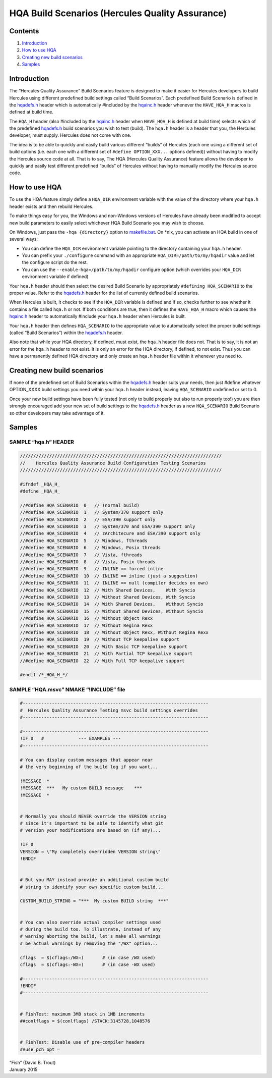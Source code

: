 HQA Build Scenarios (Hercules Quality Assurance)
================================================

Contents
--------

1. `Introduction <#Introduction>`__
2. `How to use HQA <#How-to-use-HQA>`__
3. `Creating new build scenarios <#Creating-new-build-scenarios>`__
4. `Samples <#Samples>`__

Introduction
------------

The “Hercules Quality Assurance” Build Scenarios feature is designed to
make it easier for Hercules developers to build Hercules using different
predefined build settings called “Build Scenarios”. Each predefined
Build Scenario is defined in the `hqadefs.h <../hqadefs.h>`__ header
which is automatically #included by the `hqainc.h <../hqainc.h>`__
header whenever the ``HAVE_HQA_H`` macros is defined at build time.

The ``HQA_H`` header (also #included by the `hqainc.h <../hqainc.h>`__
header when ``HAVE_HQA_H`` is defined at build time) selects which of
the predefined `hqadefs.h <../hqadefs.h>`__ build scenarios you wish to
test (build). The ``hqa.h`` header is a header that you, the Hercules
developer, must supply. Hercules does not come with one.

The idea is to be able to quickly and easily build various different
“builds” of Hercules (each one using a different set of build options
(i.e. each one with a different set of ``#define OPTION_XXX...`` options
defined)) without having to modify the Hercules source code at all. That
is to say, The HQA (Hercules Quality Assurance) feature allows the
developer to quickly and easily test different predefined “builds” of
Hercules without having to manually modify the Hercules source code.

How to use HQA
--------------

To use the HQA feature simply define a ``HQA_DIR`` environment variable
with the value of the directory where your ``hqa.h`` header exists and
then rebuild Hercules.

To make things easy for you, the Windows and non-Windows versions of
Hercules have already been modified to accept new build parameters to
easily select whichever HQA Build Scenario you may wish to choose.

On Windows, just pass the ``-hqa {directory}`` option to
`makefile.bat <../makefile.bat>`__. On \*nix, you can activate an HQA
build in one of several ways:

-  You can define the ``HQA_DIR`` environment variable pointing to the
   directory containing your ``hqa.h`` header.
-  You can prefix your ``./configure`` command with an appropriate
   ``HQA_DIR=/path/to/my/hqadir`` value and let the configure script do
   the rest.
-  You can use the ``--enable-hqa=/path/to/my/hqadir`` configure option
   (which overrides your ``HQA_DIR`` environment variable if defined)

Your ``hqa.h`` header should then select the desired Build Scenario by
appropriately ``#defining HQA_SCENARIO`` to the proper value. Refer to
the `hqadefs.h <../hqadefs.h>`__ header for the list of currently
defined build scenarios.

When Hercules is built, it checks to see if the ``HQA_DIR`` variable is
defined and if so, checks further to see whether it contains a file
called ``hqa.h`` or not. If both conditions are true, then it defines
the ``HAVE_HQA_H`` macro which causes the `hqainc.h <../hqainc.h>`__
header to automatically #include your ``hqa.h`` header when Hercules is
built.

Your ``hqa.h`` header then defines ``HQA_SCENARIO`` to the appropriate
value to automatically select the proper build settings (called “Build
Scenarios”) within the `hqadefs.h <../hqadefs.h>`__ header.

Also note that while your HQA directory, if defined, must exist, the
``hqa.h`` header file does not. That is to say, it is not an error for
the ``hqa.h`` header to not exist. It is only an error for the HQA
directory, if defined, to not exist. Thus you can have a permanently
defined HQA directory and only create an ``hqa.h`` header file within it
whenever you need to.

Creating new build scenarios
----------------------------

If none of the predefined set of Build Scenarios within the
`hqadefs.h <../hqadefs.h>`__ header suits your needs, then just #define
whatever OPTION_XXXX build settings you need within your ``hqa.h``
header instead, leaving ``HQA_SCENARIO`` undefined or set to 0.

Once your new build settings have been fully tested (not only to build
properly but also to run properly too!) you are then strongly encouraged
add your new set of build settings to the `hqadefs.h <../hqadefs.h>`__
header as a new ``HQA_SCENARIO`` Build Scenario so other developers may
take advantage of it.

Samples
-------

SAMPLE “hqa.h” HEADER
~~~~~~~~~~~~~~~~~~~~~

.. code:: c

     ////////////////////////////////////////////////////////////////////////////
     //    Hercules Quality Assurance Build Configuration Testing Scenarios
     ////////////////////////////////////////////////////////////////////////////

     #ifndef _HQA_H_
     #define _HQA_H_

     //#define HQA_SCENARIO  0   // (normal build)
     //#define HQA_SCENARIO  1   // System/370 support only
     //#define HQA_SCENARIO  2   // ESA/390 support only
     //#define HQA_SCENARIO  3   // System/370 and ESA/390 support only
     //#define HQA_SCENARIO  4   // zArchitecure and ESA/390 support only
     //#define HQA_SCENARIO  5   // Windows, fthreads
     //#define HQA_SCENARIO  6   // Windows, Posix threads
     //#define HQA_SCENARIO  7   // Vista, fthreads
     //#define HQA_SCENARIO  8   // Vista, Posix threads
     //#define HQA_SCENARIO  9   // INLINE == forced inline
     //#define HQA_SCENARIO  10  // INLINE == inline (just a suggestion)
     //#define HQA_SCENARIO  11  // INLINE == null (compiler decides on own)
     //#define HQA_SCENARIO  12  // With Shared Devices,    With Syncio
     //#define HQA_SCENARIO  13  // Without Shared Devices, With Syncio
     //#define HQA_SCENARIO  14  // With Shared Devices,    Without Syncio
     //#define HQA_SCENARIO  15  // Without Shared Devices, Without Syncio
     //#define HQA_SCENARIO  16  // Without Object Rexx
     //#define HQA_SCENARIO  17  // Without Regina Rexx
     //#define HQA_SCENARIO  18  // Without Object Rexx, Without Regina Rexx
     //#define HQA_SCENARIO  19  // Without TCP keepalive support
     //#define HQA_SCENARIO  20  // With Basic TCP keepalive support
     //#define HQA_SCENARIO  21  // With Partial TCP keepalive support
     //#define HQA_SCENARIO  22  // With Full TCP keepalive support

     #endif /*_HQA_H_*/

SAMPLE “HQA.msvc” NMAKE “!INCLUDE” file
~~~~~~~~~~~~~~~~~~~~~~~~~~~~~~~~~~~~~~~

.. code:: c

     #----------------------------------------------------------------------
     #  Hercules Quality Assurance Testing msvc build settings overrides
     #----------------------------------------------------------------------

     #----------------------------------------------------------------------
     !IF 0   #             --- EXAMPLES ---
     #----------------------------------------------------------------------

     # You can display custom messages that appear near
     # the very beginning of the build log if you want...

     !MESSAGE  *
     !MESSAGE  ***   My custom BUILD message    ***
     !MESSAGE  *


     # Normally you should NEVER override the VERSION string
     # since it's important to be able to identify what git
     # version your modifications are based on (if any)...

     !IF 0
     VERSION = \"My completely overridden VERSION string\"
     !ENDIF


     # But you MAY instead provide an additional custom build
     # string to identify your own specific custom build...

     CUSTOM_BUILD_STRING = "***  My custom BUILD string  ***"


     # You can also override actual compiler settings used
     # during the build too. To illustrate, instead of any
     # warning aborting the build, let's make all warnings
     # be actual warnings by removing the "/WX" option...

     cflags  = $(cflags:/WX=)       # (in case /WX used)
     cflags  = $(cflags:-WX=)       # (in case -WX used)

     #----------------------------------------------------------------------
     !ENDIF
     #----------------------------------------------------------------------


     # FishTest: maximum 3MB stack in 1MB increments
     ##conlflags = $(conlflags) /STACK:3145728,1048576


     # FishTest: Disable use of pre-compiler headers
     ##use_pch_opt =

| “Fish” (David B. Trout)
| January 2015
